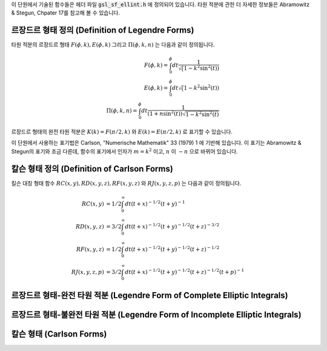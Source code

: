 .. index:: elliptic integrals

이 단원에서 기술된 함수들은 헤더 파일 :code:`gsl_sf_ellint.h`  에 정의되어 있습니다. 
타원 적분에 관한 더 자세한 정보들은 Abramowitz & Stegun, Chpater 17를 참고해 볼 수 있습니다.

르장드르 형태 정의 (Definition of Legendre Forms)
----------------------------------------------------------------

타원 적분의 르장드르 형태 :math:`F(\phi, k), E(\phi, k)` 그리고 :math:`\Pi(\phi, k, n)` 는 
다음과 같이 정의됩니다.

.. math::

    F(\phi,k) = \int_0^{\phi} dt \frac{1}{\sqrt(1- k^2 \sin^2 (t))}\\
    E(\phi,k) = \int_0^{\phi} dt {\sqrt(1- k^2 \sin^2 (t))}\\
    \Pi(\phi, k, n) = \int_0^{\phi} dt \frac{1}{(1+n \sin^2(t)) \sqrt{1-k^2 \sin^2 (t)}}

르장드르 형태의 완전 타원 적분은 :math:`K(k) = F(\pi/2, k)` 와 :math:`E(k) = E(\pi/2, k)` 로 표기할 수 있습니다.

이 단원에서 사용하는 표기법은 Carlson, "Numerische Mathematik" 33 (1979) 1 에 기반해 있습니다. 
이 표기는 Abramowitz & Stegun의 표기와 조금 다른데, 함수의 표기에서 인자가 :math:`m=k^2` 이고, :math:`n` 이 :math:`-n` 으로 바뀌어 있습니다.

칼슨 형태 정의 (Definition of Carlson Forms)
----------------------------------------------

킬슨 대칭 형태 함수 :math:`RC(x,y), RD(x,y,z), RF(x,y,z)` 와  
:math:`RJ(x,y,z,p)` 는 다음과 같이 정의됩니다.

.. math::

    RC(x,y)   &= 1/2 \int_0^\infty dt (t+x)^{-1/2} (t+y)^{-1} \\
    RD(x,y,z) &= 3/2 \int_0^\infty dt (t+x)^{-1/2} (t+y)^{-1/2} (t+z)^{-3/2} \\
    RF(x,y,z) &= 1/2 \int_0^\infty dt (t+x)^{-1/2} (t+y)^{-1/2} (t+z)^{-1/2} \\
    RJ(x,y,z,p) &= 3/2 \int_0^\infty dt (t+x)^{-1/2} (t+y)^{-1/2} (t+z)^{-1/2} (t+p)^{-1}

르장드르 형태-완전 타원 적분 (Legendre Form of Complete Elliptic Integrals)
----------------------------------------------------------------------------

.. function:: double gsl_sf_ellint_Kcomp (double k, gsl_mode_t mode)
              int gsl_sf_ellint_Kcomp_e (double k, gsl_mode_t mode, gsl_sf_result * result)

    완전 타원 적분의 르장드르 형태 :math:`K(k)` 를 :math:`mode` 변수의 값에 따라 
    정확도를 결정해 계산합니다. Abramowitz & Stegun에서 이 함수는 :math:`m=k^2` 이라는 점에 
    유의해야 합니다.

.. function:: double gsl_sf_ellint_Ecomp (double k, gsl_mode_t mode)
              int gsl_sf_ellint_Ecomp_e (double k, gsl_mode_t mode, gsl_sf_result * result)

    완전 타원 적분의 르장드르 형태 :math:`E(k)` 를 :math:`mode` 변수의 값에 따라 정확도를 결정해 계산합니다. 
    Abramowitz & Stegun에서 이 함수는 :math:`m=k^2` 이라는 점에 유의해야 합니다.

.. function:: double gsl_sf_ellint_Pcomp (double k, double n, gsl_mode_t mode)
              int gsl_sf_ellint_Pcomp_e (double k, double n,  gsl_mode_t mode, gsl_sf_result * result)

    완전 타원 적분의 르장드르 형태 :math:`\Pi(k, n)` 를 :math:`mode`  변수의 값에 따라 정확도를 결정해 계산합니다. 
    Abramowitz & Stegun에서 이 함수는 :math:`m=k^2` 이고 :math:`\sin^2(\alpha) = k^2` 이고, :math:`n` 의 부호를 :math:`-n` 으로 바뀌었다는 점에 유의해야 합니다.


르장드르 형태-불완전 타원 적분 (Legendre Form of Incomplete Elliptic Integrals)
-----------------------------------------------------------------------------------

.. function:: double gsl_sf_ellint_F (double phi, double k, gsl_mode_t mode)
              int gsl_sf_ellint_F_e (double phi, double k, gsl_mode_t mode, gsl_sf_result * result)

    타원 적분의 르장드르 형태 :math:`K(\phi, k)` 를 :math:`mode` 변수의 값에 따라 정확도를 결정해 계산합니다. 
    Abramowitz & Stegun에서 이 함수는 :math:`m=k^2`  이라는 점에 유의해야 합니다.

.. function:: double gsl_sf_ellint_E (double phi, double k, gsl_mode_t mode)
              int gsl_sf_ellint_E_e (double phi, double k, gsl_mode_t mode, gsl_sf_result * result)

    완전 타원 적분의 르장드르 형태 :math:`E(\phi, k)` 를 :math:`mode`  변수의 값에 따라 정확도를 결정해 계산합니다. 
    Abramowitz & Stegun에서 이 함수는 :math:`m=k^2` 이라는 점에 유의해야 합니다.

.. function:: double gsl_sf_ellint_P (double phi, double k, double n, gsl_mode_t mode)
              int gsl_sf_ellint_P_e (double phi, double k, double n, gsl_mode_t mode, gsl_sf_result * result)

    완전 타원 적분의 르장드르 형태 :math:`\Pi(\phi, k, n)` 를 :math:`mode` 변수의 값에 따라 정확도를 결정해 계산합니다. 
    Abramowitz & Stegun에서 이 함수는 :math:`m=k^2`  이고 :math:`\sin^2(\alpha) = k^2` 이고, :math:`n` 의 부호를 :math:`-n` 으로 바뀌었다는 점에 유의해야 합니다.

.. function:: double gsl_sf_ellint_D (double phi, double k, gsl_mode_t mode)
              int gsl_sf_ellint_D_e (double phi, double k, gsl_mode_t mode, gsl_sf_result * result)

    타원 적분 :math:`D(\phi, k)` 을 계산합니다. 이 함수는 칼슨 형태 타원 함수 :math:` RD(x,y,z)` 와 다음의 관계로 정의되어 있습니다.

    .. math::
    
        D(\phi, k) = \frac{1}{3}(\sin \phi)^3 RD(1-\sin^2(\phi), 1-k^2\sin^2(\phi),1)

칼슨 형태 (Carlson Forms)
-------------------------

.. function:: double gsl_sf_ellint_RC (double x, double y, gsl_mode_t mode)
              int gsl_sf_ellint_RC_e (double x, double y, gsl_mode_t mode, gsl_sf_result * result)

    타원적분 :math:`RC(x, y)` 를 :math:`mode` 변수의 값에 따라 정확도를 결정해 계산합니다.

.. function:: double gsl_sf_ellint_RD (double x, double y, double z, gsl_mode_t mode)
              int gsl_sf_ellint_RD_e (double x, double y, double z, gsl_mode_t mode, gsl_sf_result * result)

    타원적분 :math:`RD(x ,y, z)` 를 :math:`mode` 변수의 값에 따라 정확도를 결정해 계산합니다.

.. function:: double gsl_sf_ellint_RF (double x, double y, double z, gsl_mode_t mode)
              int gsl_sf_ellint_RF_e (double x, double y, double z, gsl_mode_t mode, gsl_sf_result * result)

    타원적분 :math:`RF(x, y, z)` 를 :math:`mode` 변수의 값에 따라 정확도를 결정해 계산합니다.

.. function:: double gsl_sf_ellint_RJ (double x, double y, double z, double p, gsl_mode_t mode)
              int gsl_sf_ellint_RJ_e (double x, double y, double z, double p, gsl_mode_t mode, gsl_sf_result * result)

    타원적분 :math:`RJ(x, y, z, p)` 를 :math:`mode` 변수의 값에 따라 정확도를 결정해 계산합니다.


